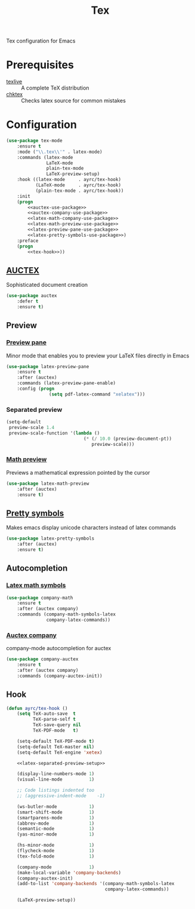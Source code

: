 #+TITLE: Tex
#+OPTIONS: toc:nil num:nil ^:nil

Tex configuration for Emacs

* Prerequisites
  #+NAME: tex-system-prerequisites
  #+CAPTION: System prerequisites for tex packages

  - [[http://tug.org/texlive/][texlive]] :: A complete TeX distribution
  - [[http://www.nongnu.org/chktex/][chktex]] :: Checks latex source for common mistakes

* Configuration
   #+BEGIN_SRC emacs-lisp :noweb tangle :noweb yes
     (use-package tex-mode
         :ensure t
         :mode ("\\.tex\\'" . latex-mode)
         :commands (latex-mode
                    LaTeX-mode
                    plain-tex-mode
                    LaTeX-preview-setup)
         :hook ((latex-mode     . ayrc/tex-hook)
                (LaTeX-mode     . ayrc/tex-hook)
                (plain-tex-mode . ayrc/tex-hook))
         :init
         (progn
             <<auctex-use-package>>
             <<auctex-company-use-package>>
             <<latex-math-company-use-package>>
             <<latex-math-preview-use-package>>
             <<latex-preview-pane-use-package>>
             <<latex-pretty-symbols-use-package>>)
         :preface
         (progn
             <<tex-hook>>))
   #+END_SRC

** [[https://www.gnu.org/software/auctex/][AUCTEX]]
   Sophisticated document creation

   #+NAME: auctex-use-package
   #+BEGIN_SRC emacs-lisp :noweb tangle :noweb yes
     (use-package auctex
         :defer t
         :ensure t)
   #+END_SRC

** Preview
*** [[https://www.emacswiki.org/emacs/LaTeXPreviewPane][Preview pane]]
    Minor mode that enables you to preview your LaTeX files directly in Emacs

    #+NAME: latex-preview-pane-use-package
    #+BEGIN_SRC emacs-lisp :tangle no :noweb yes
      (use-package latex-preview-pane
          :ensure t
          :after (auctex)
          :commands (latex-preview-pane-enable)
          :config (progn
                      (setq pdf-latex-command "xelatex")))
    #+END_SRC

*** Separated preview
    #+NAME: latex-separated-preview-setup
    #+BEGIN_SRC emacs-lisp :tangle no :noweb yes
      (setq-default
       preview-scale 1.4
       preview-scale-function '(lambda ()
                                   (* (/ 10.0 (preview-document-pt))
                                      preview-scale)))
    #+END_SRC

*** [[https://gitlab.com/latex-math-preview/latex-math-preview][Math preview]]
    Previews a mathematical expression pointed by the cursor

    #+NAME: latex-math-preview-use-package
    #+BEGIN_SRC emacs-lisp :tangle no :noweb yes
      (use-package latex-math-preview
          :after (auctex)
          :ensure t)
    #+END_SRC

** [[https://bitbucket.org/mortiferus/latex-pretty-symbols.el][Pretty symbols]]
   Makes emacs display unicode characters instead of latex commands

   #+NAME: latex-pretty-symbols-use-package
   #+BEGIN_SRC emacs-lisp :tangle no :noweb yes
     (use-package latex-pretty-symbols
         :after (auctex)
         :ensure t)
   #+END_SRC

** Autocompletion
*** [[https://github.com/vspinu/company-math][Latex math symbols]]
    #+NAME: latex-math-company-use-package
    #+BEGIN_SRC emacs-lisp :tangle :noweb yes
      (use-package company-math
          :ensure t
          :after (auctex company)
          :commands (company-math-symbols-latex
                     company-latex-commands))
    #+END_SRC

*** [[https://github.com/alexeyr/company-auctex][Auctex company]]
    company-mode autocompletion for auctex

    #+NAME: auctex-company-use-package
    #+BEGIN_SRC emacs-lisp :tangle :noweb yes
      (use-package company-auctex
          :ensure t
          :after (auctex company)
          :commands (company-auctex-init))
    #+END_SRC
** Hook
    #+NAME: tex-hook
    #+BEGIN_SRC emacs-lisp :tangle no :noweb yes
      (defun ayrc/tex-hook ()
          (setq TeX-auto-save  t
                TeX-parse-self t
                TeX-save-query nil
                TeX-PDF-mode   t)

          (setq-default TeX-PDF-mode t)
          (setq-default TeX-master nil)
          (setq-default TeX-engine 'xetex)

          <<latex-separated-preview-setup>>

          (display-line-numbers-mode 1)
          (visual-line-mode          1)

          ;; Code listings indented too
          ;; (aggressive-indent-mode    -1)

          (ws-butler-mode            1)
          (smart-shift-mode          1)
          (smartparens-mode          1)
          (abbrev-mode               1)
          (semantic-mode             1)
          (yas-minor-mode            1)

          (hs-minor-mode             1)
          (flycheck-mode             1)
          (tex-fold-mode             1)

          (company-mode              1)
          (make-local-variable 'company-backends)
          (company-auctex-init)
          (add-to-list 'company-backends '(company-math-symbols-latex
                                           company-latex-commands))

          (LaTeX-preview-setup))
    #+END_SRC
